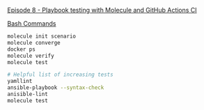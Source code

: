[[https://www.youtube.com/watch?v=CYghlf-6Opc&list=PL2_OBreMn7FqZkvMYt6ATmgC0KAGGJNAN&index=8][Episode 8 - Playbook testing with Molecule and GitHub Actions CI]]

_Bash Commands_

#+BEGIN_SRC bash
molecule init scenario
molecule converge
docker ps
molecule verify
molecule test

# Helpful list of increasing tests
yamllint
ansible-playbook --syntax-check
anisible-lint
molecule test
#+END_SRC

